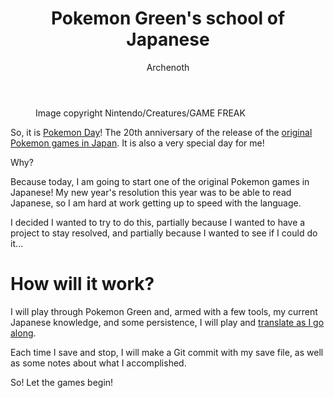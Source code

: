 #+TITLE:Pokemon Green's school of Japanese
#+AUTHOR:Archenoth
#+EMAIL:Archenoth@gmail.com
:SETTINGS:
#+STARTUP: hidestars inlineimages
#+DRAWERS: KANA SETTINGS
#+LINK: translate https://translate.google.com/?sl=ja&tl=en&hl=en&q=
#+LINK: jisho http://jisho.org/search?utf8=%E2%9C%93&keyword=
#+TAGS: Hiragana(h) Katakana(k) Kanji(g) Study(s) Code(c) drill(d)
#+OPTIONS: ^:nil H:3 p:nil tags:not-in-toc todo:nil toc:nil
#+PROPERTY: header-args :exports both :eval never-export
#+LANGUAGE: jp
#+LATEX_CLASS: japanese
#+LATEX_HEADER: \usepackage{textcomp}
#+LATEX_HEADER: \usepackage{parskip}
#+LATEX_HEADER: \usemintedstyle{friendly}
#+LATEX_HEADER: \renewcommand{\contentsname}{Table of Contents}
#+TOC: headlines 3
#+LATEX: \pagebreak
:END:

#+ATTR_LATEX: :width 550
#+CAPTION:Image copyright Nintendo/Creatures/GAME FREAK
[[./pokemon20.jpg]]

So, it is [[http://www.pokemon20.com/][Pokemon Day]]! The 20th anniversary of the release of the
[[https://en.wikipedia.org/wiki/Pok%C3%A9mon_Red_and_Blue][original Pokemon games in Japan]]. It is also a very special day for me!

Why?

Because today, I am going to start one of the original Pokemon games
in Japanese! My new year's resolution this year was to be able to read
Japanese, so I am hard at work getting up to speed with the language.

I decided I wanted to try to do this, partially because I wanted to
have a project to stay resolved, and partially because I wanted to see
if I could do it...

* How will it work?
I will play through Pokemon Green and, armed with a few tools, my
current Japanese knowledge, and some persistence, I will play and
[[file:./translation.md][translate as I go along]].

Each time I save and stop, I will make a Git commit with my save file,
as well as some notes about what I accomplished.

So! Let the games begin!

* Metadata                                                         :noexport:
# Local Variables:
# org-latex-classes: (quote
#    ("japanese" "\\documentclass[UTF8]{ctexart}"
#      ("\\section{%s}" . "\\section*{%s}")
#      ("\\subsection{%s}" . "\\subsection*{%s}")
#      ("\\subsubsection{%s}" . "\\subsubsection*{%s}")
#      ("\\paragraph{%s}" . "\\paragraph*{%s}")
#      ("\\subparagraph{%s}" . "\\subparagraph*{%s}")))
# org-use-property-inheritance: t
# org-image-actual-width: nil
# eval: (org-display-inline-images t nil)
# End:
